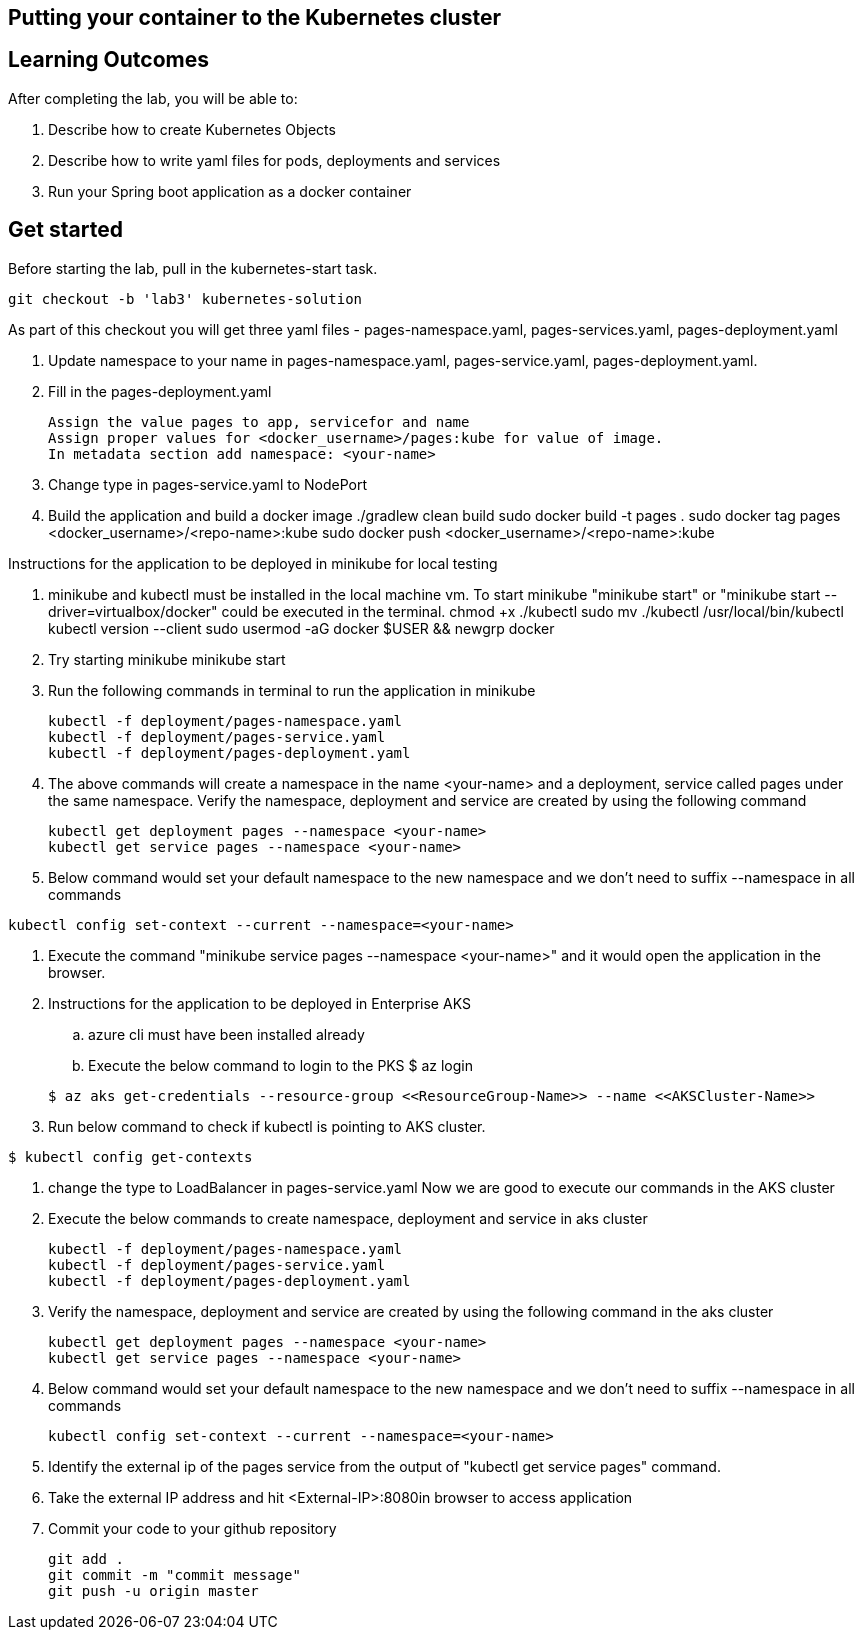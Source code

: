 == Putting your container to the Kubernetes cluster

== Learning Outcomes
After completing the lab, you will be able to:

 . Describe how to create Kubernetes Objects
 . Describe how to write yaml files for pods, deployments and services
 . Run your Spring boot application as a docker container
 
== Get started 
Before starting the lab, pull in the kubernetes-start task.
   
   git checkout -b 'lab3' kubernetes-solution
   
As part of this checkout you will get three yaml files - pages-namespace.yaml, pages-services.yaml, pages-deployment.yaml

. Update namespace to your name in pages-namespace.yaml, pages-service.yaml, pages-deployment.yaml.

+

.   Fill in the pages-deployment.yaml
+
[source,java]
---------------------------------------------------------------------
Assign the value pages to app, servicefor and name
Assign proper values for <docker_username>/pages:kube for value of image.
In metadata section add namespace: <your-name>
---------------------------------------------------------------------
. Change type in pages-service.yaml to NodePort
. Build the application and build a docker image
   ./gradlew clean build
   sudo docker build -t pages .
   sudo docker tag pages <docker_username>/<repo-name>:kube 
   sudo docker push <docker_username>/<repo-name>:kube 

Instructions for the application to be deployed in minikube for local testing

. minikube and kubectl must be installed in the local machine vm. To start minikube "minikube start" or "minikube start --driver=virtualbox/docker" could be executed in the terminal.
   chmod +x ./kubectl
   sudo mv ./kubectl /usr/local/bin/kubectl
   kubectl version --client
   sudo usermod -aG docker $USER && newgrp docker
. Try starting minikube
   minikube start

. Run the following commands in terminal to run the application in minikube


+
[source,java]
---------------------------------------------------------------------
kubectl -f deployment/pages-namespace.yaml
kubectl -f deployment/pages-service.yaml
kubectl -f deployment/pages-deployment.yaml
---------------------------------------------------------------------  

. The above commands will create a namespace in the name <your-name> and a deployment, service called pages under the same namespace. Verify the namespace, deployment and service are created by using the following command

+
[source,java]
---------------------------------------------------------------------
kubectl get deployment pages --namespace <your-name>
kubectl get service pages --namespace <your-name>
---------------------------------------------------------------------  

. Below command would set your default namespace to the new namespace and we don't need to suffix --namespace in all commands

[source,java]
---------------------------------------------------------------------
kubectl config set-context --current --namespace=<your-name>
---------------------------------------------------------------------  

.   Execute the command "minikube service pages --namespace <your-name>" and it would open the application in the browser.

.   Instructions for the application to be deployed in Enterprise AKS
.. azure cli must have been installed already
.. Execute the below command to login to the PKS
   $ az login

+
[source, java, numbered]
---------------------------------------------------------------------
$ az aks get-credentials --resource-group <<ResourceGroup-Name>> --name <<AKSCluster-Name>>
---------------------------------------------------------------------

. Run below command to check if kubectl is pointing to AKS cluster.

[source, java, numbered]
---------------------------------------------------------------------
$ kubectl config get-contexts
---------------------------------------------------------------------
. change the type to LoadBalancer in pages-service.yaml
Now we are good to execute our commands in the AKS cluster

. Execute the below commands to create namespace, deployment and service in aks cluster
+
[source, java, numbered]
---------------------------------------------------------------------
kubectl -f deployment/pages-namespace.yaml
kubectl -f deployment/pages-service.yaml
kubectl -f deployment/pages-deployment.yaml
---------------------------------------------------------------------

. Verify the namespace, deployment and service are created by using the following command in the aks cluster
+ 
[source,java]
---------------------------------------------------------------------
kubectl get deployment pages --namespace <your-name>
kubectl get service pages --namespace <your-name>
---------------------------------------------------------------------

. Below command would set your default namespace to the new namespace and we don't need to suffix --namespace in all commands

+  

[source,java]
---------------------------------------------------------------------
kubectl config set-context --current --namespace=<your-name>
---------------------------------------------------------------------

. Identify the external ip of the pages service from the output of "kubectl get service pages" command.

. Take the external IP address and hit <External-IP>:8080in browser to access application

. Commit your code to your github repository

+

[source,java]
---------------------------------------------------------------------
git add .
git commit -m "commit message"
git push -u origin master 
---------------------------------------------------------------------
